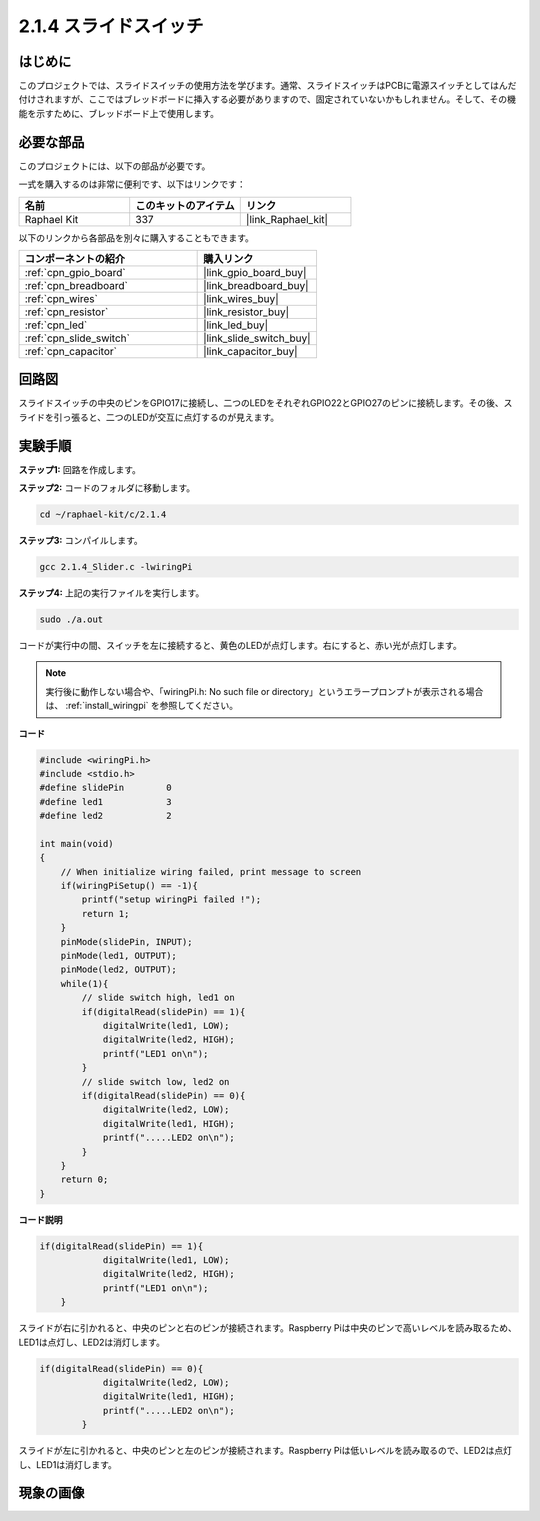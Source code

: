 .. _2.1.4_c:

2.1.4 スライドスイッチ
========================

はじめに
------------

このプロジェクトでは、スライドスイッチの使用方法を学びます。通常、スライドスイッチはPCBに電源スイッチとしてはんだ付けされますが、ここではブレッドボードに挿入する必要がありますので、固定されていないかもしれません。そして、その機能を示すために、ブレッドボード上で使用します。

必要な部品
------------------------------

このプロジェクトには、以下の部品が必要です。

.. image:: ../img/list_2.1.2_slide_switch.png

一式を購入するのは非常に便利です、以下はリンクです：

.. list-table::
    :widths: 20 20 20
    :header-rows: 1

    *   - 名前	
        - このキットのアイテム
        - リンク
    *   - Raphael Kit
        - 337
        - |link_Raphael_kit|

以下のリンクから各部品を別々に購入することもできます。

.. list-table::
    :widths: 30 20
    :header-rows: 1

    *   - コンポーネントの紹介
        - 購入リンク

    *   - :ref:`cpn_gpio_board`
        - |link_gpio_board_buy|
    *   - :ref:`cpn_breadboard`
        - |link_breadboard_buy|
    *   - :ref:`cpn_wires`
        - |link_wires_buy|
    *   - :ref:`cpn_resistor`
        - |link_resistor_buy|
    *   - :ref:`cpn_led`
        - |link_led_buy|
    *   - :ref:`cpn_slide_switch`
        - |link_slide_switch_buy|
    *   - :ref:`cpn_capacitor`
        - |link_capacitor_buy|

回路図
-----------------

スライドスイッチの中央のピンをGPIO17に接続し、二つのLEDをそれぞれGPIO22とGPIO27のピンに接続します。その後、スライドを引っ張ると、二つのLEDが交互に点灯するのが見えます。

.. image:: ../img/image305.png

.. image:: ../img/image306.png

実験手順
-----------------------

**ステップ1:** 回路を作成します。

.. image:: ../img/image161.png

**ステップ2:** コードのフォルダに移動します。

.. raw:: html

   <run></run>

.. code-block::

    cd ~/raphael-kit/c/2.1.4

**ステップ3:** コンパイルします。

.. raw:: html

   <run></run>

.. code-block::

    gcc 2.1.4_Slider.c -lwiringPi 

**ステップ4:** 上記の実行ファイルを実行します。

.. raw:: html

   <run></run>

.. code-block::

    sudo ./a.out

コードが実行中の間、スイッチを左に接続すると、黄色のLEDが点灯します。右にすると、赤い光が点灯します。

.. note::

    実行後に動作しない場合や、「wiringPi.h: No such file or directory」というエラープロンプトが表示される場合は、 :ref:`install_wiringpi` を参照してください。

**コード**

.. code-block:: c

    #include <wiringPi.h>
    #include <stdio.h>
    #define slidePin        0
    #define led1            3
    #define led2            2

    int main(void)
    {
        // When initialize wiring failed, print message to screen
        if(wiringPiSetup() == -1){
            printf("setup wiringPi failed !");
            return 1;
        }
        pinMode(slidePin, INPUT);
        pinMode(led1, OUTPUT);
        pinMode(led2, OUTPUT);
        while(1){
            // slide switch high, led1 on
            if(digitalRead(slidePin) == 1){
                digitalWrite(led1, LOW);
                digitalWrite(led2, HIGH);
                printf("LED1 on\n");
            }
            // slide switch low, led2 on
            if(digitalRead(slidePin) == 0){
                digitalWrite(led2, LOW);
                digitalWrite(led1, HIGH);
                printf(".....LED2 on\n");
            }
        }
        return 0;
    }

**コード説明**

.. code-block:: c

    if(digitalRead(slidePin) == 1){
                digitalWrite(led1, LOW);
                digitalWrite(led2, HIGH);
                printf("LED1 on\n");
        }

スライドが右に引かれると、中央のピンと右のピンが接続されます。Raspberry Piは中央のピンで高いレベルを読み取るため、LED1は点灯し、LED2は消灯します。

.. code-block:: c

    if(digitalRead(slidePin) == 0){
                digitalWrite(led2, LOW);
                digitalWrite(led1, HIGH);
                printf(".....LED2 on\n");
            }

スライドが左に引かれると、中央のピンと左のピンが接続されます。Raspberry Piは低いレベルを読み取るので、LED2は点灯し、LED1は消灯します。

現象の画像
------------------

.. image:: ../img/image162.jpeg


